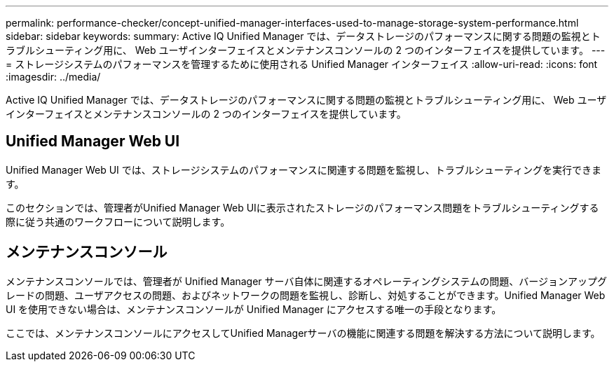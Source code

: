 ---
permalink: performance-checker/concept-unified-manager-interfaces-used-to-manage-storage-system-performance.html 
sidebar: sidebar 
keywords:  
summary: Active IQ Unified Manager では、データストレージのパフォーマンスに関する問題の監視とトラブルシューティング用に、 Web ユーザインターフェイスとメンテナンスコンソールの 2 つのインターフェイスを提供しています。 
---
= ストレージシステムのパフォーマンスを管理するために使用される Unified Manager インターフェイス
:allow-uri-read: 
:icons: font
:imagesdir: ../media/


[role="lead"]
Active IQ Unified Manager では、データストレージのパフォーマンスに関する問題の監視とトラブルシューティング用に、 Web ユーザインターフェイスとメンテナンスコンソールの 2 つのインターフェイスを提供しています。



== Unified Manager Web UI

Unified Manager Web UI では、ストレージシステムのパフォーマンスに関連する問題を監視し、トラブルシューティングを実行できます。

このセクションでは、管理者がUnified Manager Web UIに表示されたストレージのパフォーマンス問題をトラブルシューティングする際に従う共通のワークフローについて説明します。



== メンテナンスコンソール

メンテナンスコンソールでは、管理者が Unified Manager サーバ自体に関連するオペレーティングシステムの問題、バージョンアップグレードの問題、ユーザアクセスの問題、およびネットワークの問題を監視し、診断し、対処することができます。Unified Manager Web UI を使用できない場合は、メンテナンスコンソールが Unified Manager にアクセスする唯一の手段となります。

ここでは、メンテナンスコンソールにアクセスしてUnified Managerサーバの機能に関連する問題を解決する方法について説明します。
